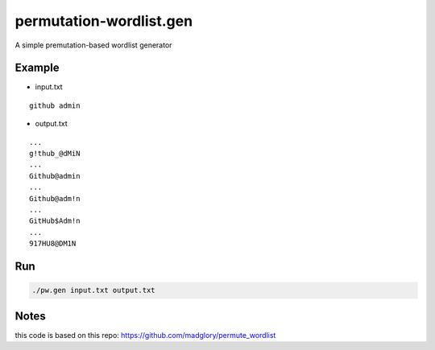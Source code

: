 permutation-wordlist.gen
========================
A simple premutation-based wordlist generator

Example
-------

* input.txt

::

  github admin


* output.txt

::

  ...
  g!thub_@dMiN
  ...
  Github@admin
  ...
  Github@adm!n
  ...
  GitHub$Adm!n
  ...
  917HU8@DM1N



Run
---

.. code:: shell

  ./pw.gen input.txt output.txt

Notes
-----
this code is based on this repo: https://github.com/madglory/permute_wordlist
